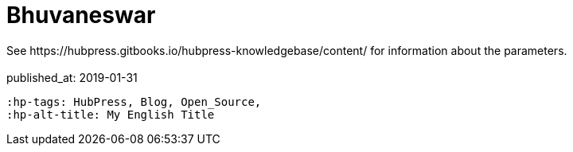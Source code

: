 = Bhuvaneswar
 See https://hubpress.gitbooks.io/hubpress-knowledgebase/content/ for information about the parameters.
:hp-image: /covers/cover.png
 :published_at: 2019-01-31
 :hp-tags: HubPress, Blog, Open_Source,
 :hp-alt-title: My English Title
